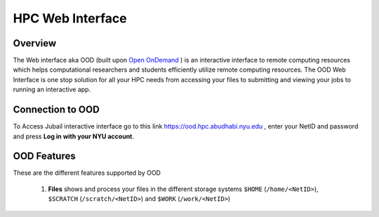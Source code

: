 *******************
HPC Web Interface
*******************

Overview
---------
The Web interface aka OOD (built upon `Open OnDemand <https://openondemand.org>`__ ) is an interactive interface to remote computing resources which helps computational researchers and students efficiently utilize remote computing resources. The OOD Web Interface is one stop solution for all your HPC needs from accessing your files to submitting and viewing your jobs to running an interactive app.

Connection to OOD
------------------

To Access Jubail interactive interface go to this link https://ood.hpc.abudhabi.nyu.edu , enter your NetID and password and press **Log in with your NYU account**.

    .. image:: /hpc/img/OOD_connection.png
    
OOD Features
------------
These are the different features supported by OOD

    .. image:: /hpc/img/ood_features.png
    
 1. **Files** shows and process your files in the different storage systems ``$HOME`` (``/home/<NetID>``), ``$SCRATCH`` (``/scratch/<NetID>``) and ``$WORK`` (``/work/<NetID>``)
 
     .. raw:: html
     
        <<iframe width="560" height="315" src="https://www.youtube.com/embed/2Nc1eAl8GSQ" title="YouTube video player" frameborder="0" allow="accelerometer; autoplay; allowfullscreen></iframe>>
